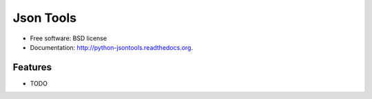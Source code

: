 ===============================
Json Tools
===============================

.. image:: https://badge.fury.io/py/python-jsontools.png
    :target: http://badge.fury.io/py/python-jsontools
    
.. image:: https://travis-ci.org/johnnoone/python-jsontools.png?branch=master
        :target: https://travis-ci.org/johnnoone/python-jsontools

.. image:: https://pypip.in/d/python-jsontools/badge.png
        :target: https://pypi.python.org/pypi/python-jsontools




* Free software: BSD license
* Documentation: http://python-jsontools.readthedocs.org.

Features
--------

* TODO